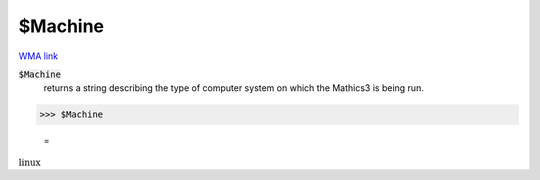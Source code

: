 $Machine
========

`WMA link <https://reference.wolfram.com/language/ref/$Machine.html>`_


:code:`$Machine`
    returns a string describing the type of computer system on which the             Mathics3 is being run.





>>> $Machine

    =
:math:`\text{linux}`


